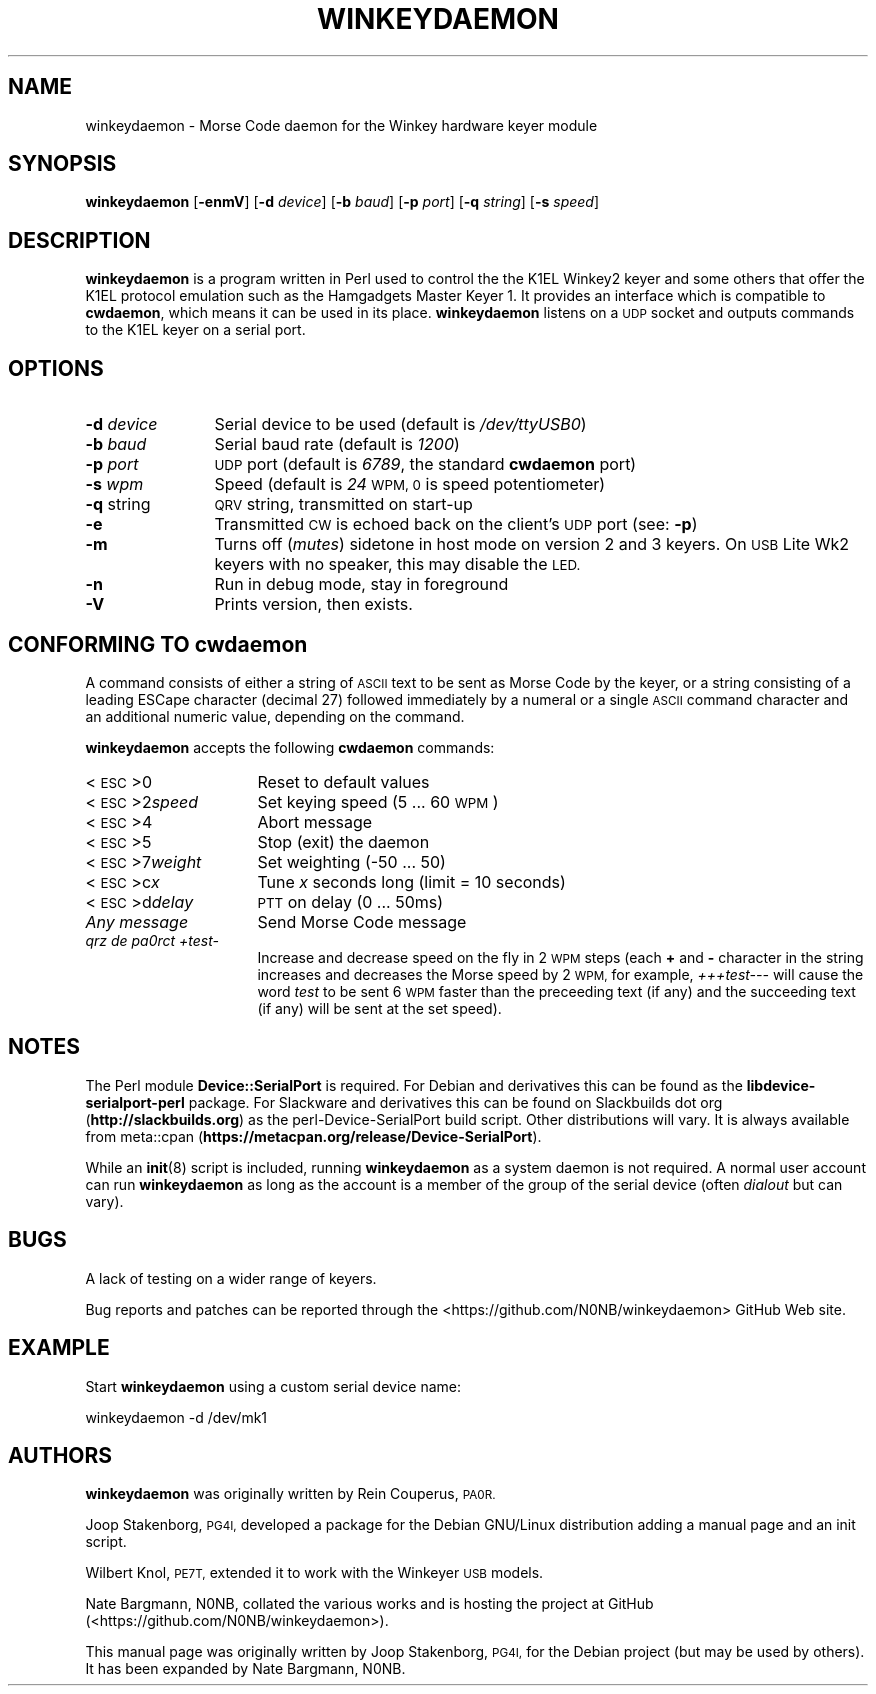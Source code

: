 .\" Automatically generated by Pod::Man 4.10 (Pod::Simple 3.35)
.\"
.\" Standard preamble:
.\" ========================================================================
.de Sp \" Vertical space (when we can't use .PP)
.if t .sp .5v
.if n .sp
..
.de Vb \" Begin verbatim text
.ft CW
.nf
.ne \\$1
..
.de Ve \" End verbatim text
.ft R
.fi
..
.\" Set up some character translations and predefined strings.  \*(-- will
.\" give an unbreakable dash, \*(PI will give pi, \*(L" will give a left
.\" double quote, and \*(R" will give a right double quote.  \*(C+ will
.\" give a nicer C++.  Capital omega is used to do unbreakable dashes and
.\" therefore won't be available.  \*(C` and \*(C' expand to `' in nroff,
.\" nothing in troff, for use with C<>.
.tr \(*W-
.ds C+ C\v'-.1v'\h'-1p'\s-2+\h'-1p'+\s0\v'.1v'\h'-1p'
.ie n \{\
.    ds -- \(*W-
.    ds PI pi
.    if (\n(.H=4u)&(1m=24u) .ds -- \(*W\h'-12u'\(*W\h'-12u'-\" diablo 10 pitch
.    if (\n(.H=4u)&(1m=20u) .ds -- \(*W\h'-12u'\(*W\h'-8u'-\"  diablo 12 pitch
.    ds L" ""
.    ds R" ""
.    ds C` ""
.    ds C' ""
'br\}
.el\{\
.    ds -- \|\(em\|
.    ds PI \(*p
.    ds L" ``
.    ds R" ''
.    ds C`
.    ds C'
'br\}
.\"
.\" Escape single quotes in literal strings from groff's Unicode transform.
.ie \n(.g .ds Aq \(aq
.el       .ds Aq '
.\"
.\" If the F register is >0, we'll generate index entries on stderr for
.\" titles (.TH), headers (.SH), subsections (.SS), items (.Ip), and index
.\" entries marked with X<> in POD.  Of course, you'll have to process the
.\" output yourself in some meaningful fashion.
.\"
.\" Avoid warning from groff about undefined register 'F'.
.de IX
..
.nr rF 0
.if \n(.g .if rF .nr rF 1
.if (\n(rF:(\n(.g==0)) \{\
.    if \nF \{\
.        de IX
.        tm Index:\\$1\t\\n%\t"\\$2"
..
.        if !\nF==2 \{\
.            nr % 0
.            nr F 2
.        \}
.    \}
.\}
.rr rF
.\"
.\" Accent mark definitions (@(#)ms.acc 1.5 88/02/08 SMI; from UCB 4.2).
.\" Fear.  Run.  Save yourself.  No user-serviceable parts.
.    \" fudge factors for nroff and troff
.if n \{\
.    ds #H 0
.    ds #V .8m
.    ds #F .3m
.    ds #[ \f1
.    ds #] \fP
.\}
.if t \{\
.    ds #H ((1u-(\\\\n(.fu%2u))*.13m)
.    ds #V .6m
.    ds #F 0
.    ds #[ \&
.    ds #] \&
.\}
.    \" simple accents for nroff and troff
.if n \{\
.    ds ' \&
.    ds ` \&
.    ds ^ \&
.    ds , \&
.    ds ~ ~
.    ds /
.\}
.if t \{\
.    ds ' \\k:\h'-(\\n(.wu*8/10-\*(#H)'\'\h"|\\n:u"
.    ds ` \\k:\h'-(\\n(.wu*8/10-\*(#H)'\`\h'|\\n:u'
.    ds ^ \\k:\h'-(\\n(.wu*10/11-\*(#H)'^\h'|\\n:u'
.    ds , \\k:\h'-(\\n(.wu*8/10)',\h'|\\n:u'
.    ds ~ \\k:\h'-(\\n(.wu-\*(#H-.1m)'~\h'|\\n:u'
.    ds / \\k:\h'-(\\n(.wu*8/10-\*(#H)'\z\(sl\h'|\\n:u'
.\}
.    \" troff and (daisy-wheel) nroff accents
.ds : \\k:\h'-(\\n(.wu*8/10-\*(#H+.1m+\*(#F)'\v'-\*(#V'\z.\h'.2m+\*(#F'.\h'|\\n:u'\v'\*(#V'
.ds 8 \h'\*(#H'\(*b\h'-\*(#H'
.ds o \\k:\h'-(\\n(.wu+\w'\(de'u-\*(#H)/2u'\v'-.3n'\*(#[\z\(de\v'.3n'\h'|\\n:u'\*(#]
.ds d- \h'\*(#H'\(pd\h'-\w'~'u'\v'-.25m'\f2\(hy\fP\v'.25m'\h'-\*(#H'
.ds D- D\\k:\h'-\w'D'u'\v'-.11m'\z\(hy\v'.11m'\h'|\\n:u'
.ds th \*(#[\v'.3m'\s+1I\s-1\v'-.3m'\h'-(\w'I'u*2/3)'\s-1o\s+1\*(#]
.ds Th \*(#[\s+2I\s-2\h'-\w'I'u*3/5'\v'-.3m'o\v'.3m'\*(#]
.ds ae a\h'-(\w'a'u*4/10)'e
.ds Ae A\h'-(\w'A'u*4/10)'E
.    \" corrections for vroff
.if v .ds ~ \\k:\h'-(\\n(.wu*9/10-\*(#H)'\s-2\u~\d\s+2\h'|\\n:u'
.if v .ds ^ \\k:\h'-(\\n(.wu*10/11-\*(#H)'\v'-.4m'^\v'.4m'\h'|\\n:u'
.    \" for low resolution devices (crt and lpr)
.if \n(.H>23 .if \n(.V>19 \
\{\
.    ds : e
.    ds 8 ss
.    ds o a
.    ds d- d\h'-1'\(ga
.    ds D- D\h'-1'\(hy
.    ds th \o'bp'
.    ds Th \o'LP'
.    ds ae ae
.    ds Ae AE
.\}
.rm #[ #] #H #V #F C
.\" ========================================================================
.\"
.IX Title "WINKEYDAEMON 1"
.TH WINKEYDAEMON 1 "2019-12-30" "Winkeydaemon" "K1EL keyer driver"
.\" For nroff, turn off justification.  Always turn off hyphenation; it makes
.\" way too many mistakes in technical documents.
.if n .ad l
.nh
.SH "NAME"
winkeydaemon \- Morse Code daemon for the Winkey hardware keyer module
.SH "SYNOPSIS"
.IX Header "SYNOPSIS"
\&\fBwinkeydaemon\fR [\fB\-enmV\fR] [\fB\-d\fR \fIdevice\fR] [\fB\-b\fR \fIbaud\fR] [\fB\-p\fR \fIport\fR] [\fB\-q\fR \fIstring\fR] [\fB\-s\fR \fIspeed\fR]
.SH "DESCRIPTION"
.IX Header "DESCRIPTION"
\&\fBwinkeydaemon\fR is a program written in Perl used to control the the K1EL
Winkey2 keyer and some others that offer the K1EL protocol emulation
such as the Hamgadgets Master Keyer 1.
It provides an interface which is compatible to \fBcwdaemon\fR, which means
it can be used in its place.
\&\fBwinkeydaemon\fR listens on a \s-1UDP\s0 socket and outputs commands to the K1EL
keyer on a serial port.
.SH "OPTIONS"
.IX Header "OPTIONS"
.IP "\fB\-d\fR \fIdevice\fR" 12
.IX Item "-d device"
Serial device to be used (default is \fI/dev/ttyUSB0\fR)
.IP "\fB\-b\fR \fIbaud\fR" 12
.IX Item "-b baud"
Serial baud rate (default is \fI1200\fR)
.IP "\fB\-p\fR \fIport\fR" 12
.IX Item "-p port"
\&\s-1UDP\s0 port (default is \fI6789\fR, the standard \fBcwdaemon\fR port)
.IP "\fB\-s\fR \fIwpm\fR" 12
.IX Item "-s wpm"
Speed (default is \fI24\fR \s-1WPM, 0\s0 is speed potentiometer)
.IP "\fB\-q\fR string" 12
.IX Item "-q string"
\&\s-1QRV\s0 string, transmitted on start-up
.IP "\fB\-e\fR" 12
.IX Item "-e"
Transmitted \s-1CW\s0 is echoed back on the client's \s-1UDP\s0 port (see: \fB\-p\fR)
.IP "\fB\-m\fR" 12
.IX Item "-m"
Turns off (\fImutes\fR) sidetone in host mode on version 2 and 3 keyers.
On \s-1USB\s0 Lite Wk2 keyers with no speaker, this may disable the \s-1LED.\s0
.IP "\fB\-n\fR" 12
.IX Item "-n"
Run in debug mode, stay in foreground
.IP "\fB\-V\fR" 12
.IX Item "-V"
Prints version, then exists.
.SH "CONFORMING TO cwdaemon"
.IX Header "CONFORMING TO cwdaemon"
A command consists of either a string of \s-1ASCII\s0 text to be sent as Morse
Code by the keyer, or a string consisting of a leading ESCape character
(decimal 27) followed immediately by a numeral or a single \s-1ASCII\s0 command
character and an additional numeric value, depending on the command.
.PP
\&\fBwinkeydaemon\fR accepts the following \fBcwdaemon\fR commands:
.IP "<\s-1ESC\s0>0" 16
.IX Item "<ESC>0"
Reset to default values
.IP "<\s-1ESC\s0>2\fIspeed\fR" 16
.IX Item "<ESC>2speed"
Set keying speed (5 ... 60 \s-1WPM\s0)
.IP "<\s-1ESC\s0>4" 16
.IX Item "<ESC>4"
Abort message
.IP "<\s-1ESC\s0>5" 16
.IX Item "<ESC>5"
Stop (exit) the daemon
.IP "<\s-1ESC\s0>7\fIweight\fR" 16
.IX Item "<ESC>7weight"
Set weighting (\-50 ... 50)
.IP "<\s-1ESC\s0>c\fIx\fR" 16
.IX Item "<ESC>cx"
Tune \fIx\fR seconds long (limit = 10 seconds)
.IP "<\s-1ESC\s0>d\fIdelay\fR" 16
.IX Item "<ESC>ddelay"
\&\s-1PTT\s0 on delay (0 ... 50ms)
.IP "\fIAny message\fR" 16
.IX Item "Any message"
Send Morse Code message
.IP "\fIqrz de pa0rct +test\-\fR" 16
.IX Item "qrz de pa0rct +test-"
Increase and decrease speed on the fly in 2 \s-1WPM\s0 steps (each \fB+\fR
and \fB\-\fR character in the string increases and decreases the
Morse speed by 2 \s-1WPM,\s0 for example, \fI+++test\-\-\-\fR will cause the
word \fItest\fR to be sent 6 \s-1WPM\s0 faster than the preceeding text (if
any) and the succeeding text (if any) will be sent at the set
speed).
.SH "NOTES"
.IX Header "NOTES"
The Perl module \fBDevice::SerialPort\fR is required. For Debian and derivatives
this can be found as the \fBlibdevice-serialport-perl\fR package.
For Slackware and derivatives this can be found on Slackbuilds dot org
(\fBhttp://slackbuilds.org\fR) as the perl-Device-SerialPort build script.
Other distributions will vary. It is always available from meta::cpan
(\fBhttps://metacpan.org/release/Device\-SerialPort\fR).
.PP
While an \fBinit\fR(8) script is included, running \fBwinkeydaemon\fR as a system
daemon is not required. A normal user account can run \fBwinkeydaemon\fR as
long as the account is a member of the group of the serial device
(often \fIdialout\fR but can vary).
.SH "BUGS"
.IX Header "BUGS"
A lack of testing on a wider range of keyers.
.PP
Bug reports and patches can be reported through the
<https://github.com/N0NB/winkeydaemon> GitHub Web site.
.SH "EXAMPLE"
.IX Header "EXAMPLE"
Start \fBwinkeydaemon\fR using a custom serial device name:
.PP
winkeydaemon \-d /dev/mk1
.SH "AUTHORS"
.IX Header "AUTHORS"
\&\fBwinkeydaemon\fR was originally written by Rein Couperus, \s-1PA0R.\s0
.PP
Joop Stakenborg, \s-1PG4I,\s0 developed a package for the Debian GNU/Linux
distribution adding a manual page and an init script.
.PP
Wilbert Knol, \s-1PE7T,\s0 extended it to work with the Winkeyer \s-1USB\s0 models.
.PP
Nate Bargmann, N0NB, collated the various works and is hosting the project
at GitHub (<https://github.com/N0NB/winkeydaemon>).
.PP
This manual page was originally written by Joop Stakenborg, \s-1PG4I,\s0
for the Debian project (but may be used by others).
It has been expanded by Nate Bargmann, N0NB.
